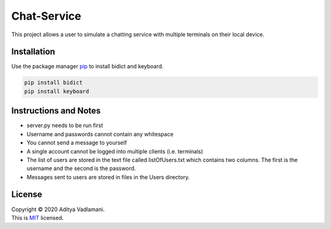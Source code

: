 Chat-Service
=============

This project allows a user to simulate a chatting service with multiple terminals on their local device.

Installation
------------

Use the package manager `pip <https://pip.pypa.io/en/stable/>`__ to
install bidict and keyboard.

.. code:: bash

    pip install bidict
    pip install keyboard

Instructions and Notes
------------------------
- server.py needs to be run first
- Username and passwords cannot contain any whitespace
- You cannot send a message to yourself
- A single account cannot be logged into multiple clients (i.e. terminals)

- The list of users are stored in the text file called listOfUsers.txt which contains two columns. The first is the username and the second is the password.
- Messages sent to users are stored in files in the Users directory.

License
-------

| Copyright © 2020 Aditya Vadlamani.
| This is `MIT <https://choosealicense.com/licenses/mit/>`__ licensed.
